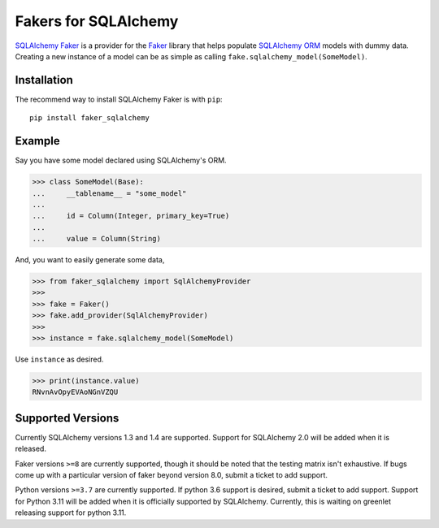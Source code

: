 Fakers for SQLAlchemy
=====================

|PyPI| |Build| |Supported Python versions| |Documentation| |Downloads| 

`SQLAlchemy Faker <https://faker-sqlalchemy.readthedocs.io/en/latest/>`_ is a provider for the
`Faker <https://github.com/joke2k/faker>`_ library that helps populate `SQLAlchemy ORM <https://www.sqlalchemy.org/>`_
models with dummy data. Creating a new instance of a model can be as simple as calling
``fake.sqlalchemy_model(SomeModel)``.


Installation
------------

The recommend way to install SQLAlchemy Faker is with ``pip``::

    pip install faker_sqlalchemy

Example
-------

Say you have some model declared using SQLAlchemy's ORM.

>>> class SomeModel(Base):
...     __tablename__ = "some_model"
...
...     id = Column(Integer, primary_key=True)
...
...     value = Column(String)

And, you want to easily generate some data,

>>> from faker_sqlalchemy import SqlAlchemyProvider
>>>
>>> fake = Faker()
>>> fake.add_provider(SqlAlchemyProvider)
>>>
>>> instance = fake.sqlalchemy_model(SomeModel)

Use ``instance`` as desired.

>>> print(instance.value)
RNvnAvOpyEVAoNGnVZQU

Supported Versions
------------------

Currently SQLAlchemy versions 1.3 and 1.4 are supported. Support for SQLAlchemy 2.0 will be added when it is released.

Faker versions ``>=8`` are currently supported, though it should be noted that the testing matrix isn't exhaustive. If
bugs come up with a particular version of faker beyond version 8.0, submit a ticket to add support.

Python versions ``>=3.7`` are currently supported. If python 3.6 support is desired, submit a ticket to add support. Support
for Python 3.11 will be added when it is officially supported by SQLAlchemy. Currently, this is waiting on greenlet
releasing support for python 3.11.


.. |PyPI| image:: https://img.shields.io/pypi/v/faker_sqlalchemy
   :target: https://pypi.org/project/faker_sqlalchemy/
.. |Build| image:: https://github.com/nickswebsite/faker-sqlalchemy/actions/workflows/package.yml/badge.svg
   :target: https://github.com/nickswebsite/faker-sqlalchemy/actions/workflows/package.yml
.. |Supported Python versions| image:: https://img.shields.io/pypi/pyversions/faker_sqlalchemy.svg
   :target: https://pypi.org/project/faker_sqlalchemy/
.. |Documentation| image:: https://readthedocs.org/projects/faker-sqlalchemy/badge/?version=latest
   :target: https://faker-sqlalchemy.readthedocs.io/en/latest/?badge=latest
.. |Downloads| image:: https://pepy.tech/badge/faker_sqlalchemy/month
   :target: https://pepy.tech/project/faker_sqlalchemy/
